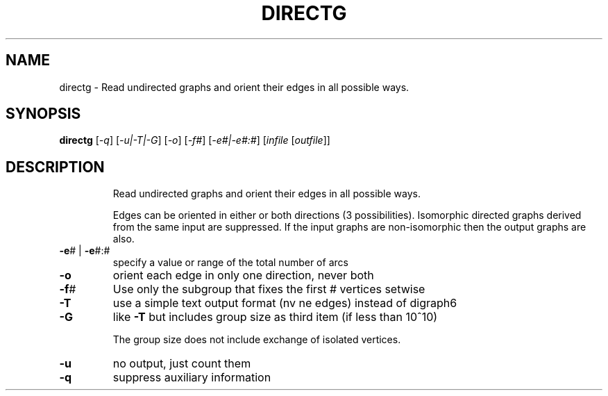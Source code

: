 .TH DIRECTG "1" "May 2009" "nauty 2.4" "User Commands"
.SH NAME
directg \- Read undirected graphs and orient their edges in all possible ways.
.SH SYNOPSIS
.B directg
[\fI\-q\fR] [\fI\-u|\-T|\-G\fR] [\fI\-o\fR] [\fI\-f#\fR] [\fI\-e#|\-e#:#\fR] [\fIinfile \fR[\fIoutfile\fR]]
.SH DESCRIPTION
.IP
Read undirected graphs and orient their edges in all possible ways.
.IP
Edges can be oriented in either or both directions (3 possibilities).
Isomorphic directed graphs derived from the same input are suppressed.
If the input graphs are non\-isomorphic then the output graphs are also.
.TP
\fB\-e\fR# | \fB\-e\fR#:#
specify a value or range of the total number of arcs
.TP
\fB\-o\fR
orient each edge in only one direction, never both
.TP
\fB\-f\fR#
Use only the subgroup that fixes the first # vertices setwise
.TP
\fB\-T\fR
use a simple text output format (nv ne edges) instead of digraph6
.TP
\fB\-G\fR
like \fB\-T\fR but includes group size as third item (if less than 10^10)
.IP
The group size does not include exchange of isolated vertices.
.TP
\fB\-u\fR
no output, just count them
.TP
\fB\-q\fR
suppress auxiliary information
